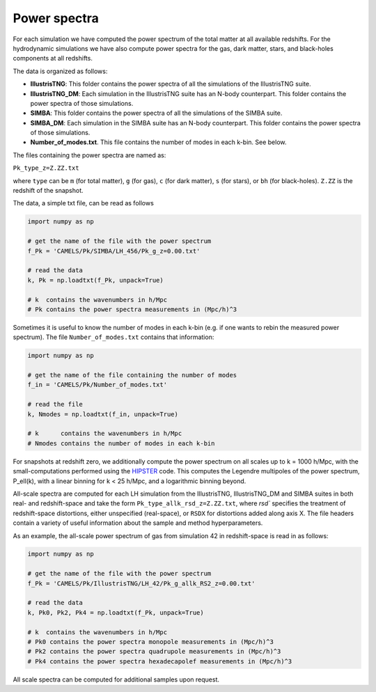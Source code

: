 Power spectra
=============

For each simulation we have computed the power spectrum of the total matter at all available redshifts. For the hydrodynamic simulations we have also compute power spectra for the gas, dark matter, stars, and black-holes components at all redshifts.

The data is organized as follows:

- **IllustrisTNG**: This folder contains the power spectra of all the simulations of the IllustrisTNG suite.

- **IllustrisTNG_DM**: Each simulation in the IllustrisTNG suite has an N-body counterpart. This folder contains the power spectra of those simulations.

- **SIMBA**: This folder contains the power spectra of all the simulations of the SIMBA suite.

- **SIMBA_DM**: Each simulation in the SIMBA suite has an N-body counterpart. This folder contains the power spectra of those simulations.

- **Number_of_modes.txt**. This file contains the number of modes in each k-bin. See below.  

The files containing the power spectra are named as:

``Pk_type_z=Z.ZZ.txt``

where ``type`` can be ``m`` (for total matter), ``g`` (for gas), ``c`` (for dark matter), ``s`` (for stars), or ``bh`` (for black-holes). ``Z.ZZ`` is the redshift of the snapshot.

The data, a simple txt file, can be read as follows

.. code::  python 

   import numpy as np

   # get the name of the file with the power spectrum
   f_Pk = 'CAMELS/Pk/SIMBA/LH_456/Pk_g_z=0.00.txt'

   # read the data
   k, Pk = np.loadtxt(f_Pk, unpack=True)

   # k  contains the wavenumbers in h/Mpc
   # Pk contains the power spectra measurements in (Mpc/h)^3

Sometimes it is useful to know the number of modes in each k-bin (e.g. if one wants to rebin the measured power spectrum). The file ``Number_of_modes.txt`` contains that information:

.. code:: python

   import numpy as np

   # get the name of the file containing the number of modes
   f_in = 'CAMELS/Pk/Number_of_modes.txt'

   # read the file
   k, Nmodes = np.loadtxt(f_in, unpack=True)

   # k      contains the wavenumbers in h/Mpc
   # Nmodes contains the number of modes in each k-bin

For snapshots at redshift zero, we additionally compute the power spectrum on all scales up to k = 1000 h/Mpc, with the small-computations performed using the `HIPSTER <https://github.com/oliverphilox/HIPSTER/>`_ code. This computes the Legendre multipoles of the power spectrum, P_ell(k), with a linear binning for k < 25 h/Mpc, and a logarithmic binning beyond. 

All-scale spectra are computed for each LH simulation from the IllustrisTNG, IllustrisTNG_DM and SIMBA suites in both real- and redshift-space and take the form ``Pk_type_allk_rsd_z=Z.ZZ.txt``, where `rsd`` specifies the treatment of redshift-space distortions, either unspecified (real-space), or ``RSDX`` for distortions added along axis X. The file headers contain a variety of useful information about the sample and method hyperparameters.

As an example, the all-scale power spectrum of gas from simulation 42 in redshift-space is read in as follows:

.. code:: python

   import numpy as np

   # get the name of the file with the power spectrum
   f_Pk = 'CAMELS/Pk/IllustrisTNG/LH_42/Pk_g_allk_RS2_z=0.00.txt'

   # read the data
   k, Pk0, Pk2, Pk4 = np.loadtxt(f_Pk, unpack=True)

   # k  contains the wavenumbers in h/Mpc
   # Pk0 contains the power spectra monopole measurements in (Mpc/h)^3
   # Pk2 contains the power spectra quadrupole measurements in (Mpc/h)^3
   # Pk4 contains the power spectra hexadecapolef measurements in (Mpc/h)^3

All scale spectra can be computed for additional samples upon request.